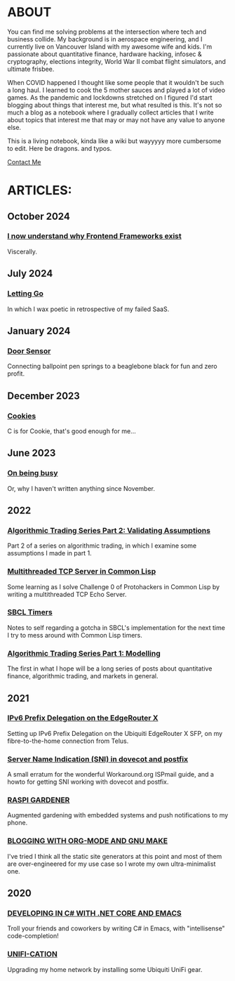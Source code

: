 * ABOUT
You can find me solving problems at the intersection where tech and business collide.  My background is in aerospace engineering, and I currently live on Vancouver Island with my awesome wife and kids.  I'm passionate about quantitative finance, hardware hacking, infosec & cryptography, elections integrity, World War II combat flight simulators, and ultimate frisbee.  

When COVID happened I thought like some people that it wouldn't be such a long haul.  I learned to cook the 5 mother sauces and played a lot of video games.  As the pandemic and lockdowns stretched on I figured I'd start blogging about things that interest me, but what resulted is this.  It's not so much a blog as a notebook where I gradually collect articles that I write about topics that interest me that may or may not have any value to anyone else.

This is a living notebook, kinda like a wiki but wayyyyy more cumbersome to edit.  Here be dragons.  and typos.

[[file:contact.html][Contact Me]]

* ARTICLES:
** October 2024
*** [[file:frontend.html][I now  understand why Frontend Frameworks exist]]
Viscerally.
** July 2024
*** [[file:postmortem.html][Letting Go]]
In which I wax poetic in retrospective of my failed SaaS.
** January 2024
*** [[file:door.html][Door Sensor]]
Connecting ballpoint pen springs to a beaglebone black for fun and zero profit.
** December 2023
*** [[file:cookies.html][Cookies]]
C is for Cookie, that's good enough for me...

** June 2023
*** [[file:busy.html][On being busy]]
Or, why I haven't written anything since November.

** 2022
*** [[file:market2.html][Algorithmic Trading Series Part 2:  Validating Assumptions]]
Part 2 of a series on algorithmic trading, in which I examine some assumptions I made in part 1.

*** [[file:multithreading.html][Multithreaded TCP Server in Common Lisp]]
Some learning as I solve Challenge 0 of Protohackers in Common Lisp by writing a multithreaded TCP Echo Server.

*** [[file:sbcl-timers.html][SBCL Timers]]
Notes to self regarding a gotcha in SBCL's implementation for the next time I try to mess around with Common Lisp timers.

*** [[file:market1.html][Algorithmic Trading Series Part 1:  Modelling]]
The first in what I hope will be a long series of posts about quantitative finance, algorithmic trading, and markets in general.

** 2021
*** [[file:ipv6.html][IPv6 Prefix Delegation on the EdgeRouter X]]
Setting up IPv6 Prefix Delegation on the Ubiquiti EdgeRouter X SFP, on my fibre-to-the-home connection from Telus.
    
*** [[file:postfix-dovecot-sni.html][Server Name Indication (SNI) in dovecot and postfix]]
A small erratum for the wonderful Workaround.org ISPmail guide, and a howto for getting SNI working with dovecot and postfix.
      
*** [[file:raspi.html][RASPI GARDENER]]
Augmented gardening with embedded systems and push notifications to my phone.

*** [[file:orgsite.html][BLOGGING WITH ORG-MODE AND GNU MAKE]]
I've tried I think all the static site generators at this point and most of them are over-engineered for my use case so I wrote my own ultra-minimalist one.
    
** 2020
*** [[file:csharp-emacs.html][DEVELOPING IN C# WITH .NET CORE AND EMACS]]
Troll your friends and coworkers by writing C# in Emacs, with "intellisense" code-completion!
    
*** [[file:ubiquiti.html][UNIFI-CATION]]
Upgrading my home network by installing some Ubiquiti UniFi gear.
     

